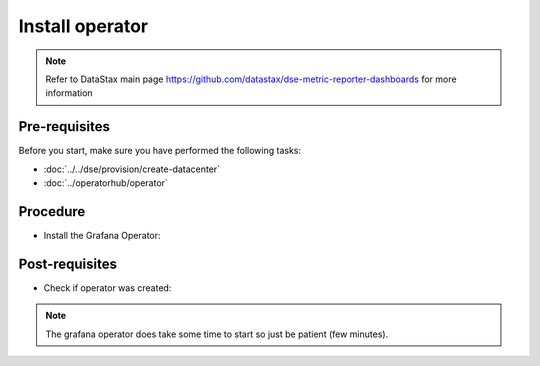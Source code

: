 Install operator
================

.. note::
   Refer to DataStax main page https://github.com/datastax/dse-metric-reporter-dashboards for more information

Pre-requisites
--------------
Before you start, make sure you have performed the following tasks:

* :doc:`../../dse/provision/create-datacenter`
* :doc:`../operatorhub/operator`

Procedure
---------
* Install the Grafana Operator:   

.. code-block:: shell
   :emphasize-lines: 2, 3, 4


   $> kubectl create -f k8s-build/generated/grafana/operator.yaml 
   namespace/grafana-operator created
   operatorgroup.operators.coreos.com/operatorgroup created
   subscription.operators.coreos.com/grafana-operator created

Post-requisites
---------------
* Check if operator was created:

.. code-block:: shell
   :emphasize-lines: 8

   $> kubectl get pods --namespace=cass-operator
   NAME                                   READY   STATUS    RESTARTS   AGE
   cass-operator-8646fbbc5d-wcb44         1/1     Running   0          42m
   cluster1-dc1-rack1-sts-0               2/2     Running   0          38m
   cluster1-dc1-rack2-sts-0               2/2     Running   0          38m
   cluster1-dc1-rack3-sts-0               2/2     Running   0          38m
   grafana-operator-57f8c4f67-s8s54       1/1     Running   0          21s
   prometheus-operator-7df548ccd6-dv7mg   1/1     Running   0          14m
   prometheus-prometheus-k8s-0            3/3     Running   1          7m35s

.. note::
   The grafana operator does take some time to start so just be patient (few minutes).
